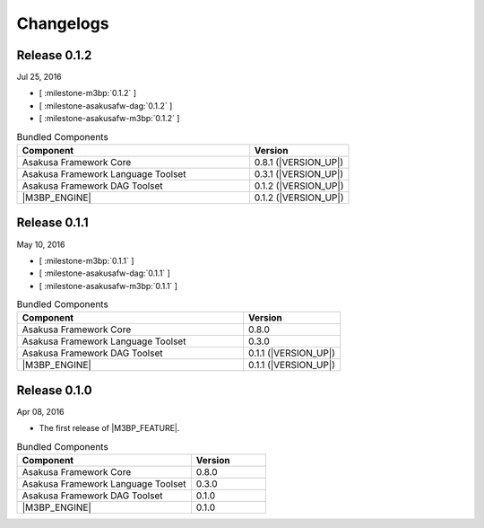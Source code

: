 ==========
Changelogs
==========

Release 0.1.2
=============

Jul 25, 2016

* [ :milestone-m3bp:`0.1.2` ]
* [ :milestone-asakusafw-dag:`0.1.2` ]
* [ :milestone-asakusafw-m3bp:`0.1.2` ]

..  list-table:: Bundled Components
    :widths: 7 3
    :header-rows: 1

    * - Component
      - Version
    * - Asakusa Framework Core
      - 0.8.1 (|VERSION_UP|)
    * - Asakusa Framework Language Toolset
      - 0.3.1 (|VERSION_UP|)
    * - Asakusa Framework DAG Toolset
      - 0.1.2 (|VERSION_UP|)
    * - |M3BP_ENGINE|
      - 0.1.2 (|VERSION_UP|)

Release 0.1.1
=============

May 10, 2016

* [ :milestone-m3bp:`0.1.1` ]
* [ :milestone-asakusafw-dag:`0.1.1` ]
* [ :milestone-asakusafw-m3bp:`0.1.1` ]

..  list-table:: Bundled Components
    :widths: 7 3
    :header-rows: 1

    * - Component
      - Version
    * - Asakusa Framework Core
      - 0.8.0
    * - Asakusa Framework Language Toolset
      - 0.3.0
    * - Asakusa Framework DAG Toolset
      - 0.1.1 (|VERSION_UP|)
    * - |M3BP_ENGINE|
      - 0.1.1 (|VERSION_UP|)

Release 0.1.0
=============

Apr 08, 2016

* The first release of |M3BP_FEATURE|.

..  list-table:: Bundled Components
    :widths: 7 3
    :header-rows: 1

    * - Component
      - Version
    * - Asakusa Framework Core
      - 0.8.0
    * - Asakusa Framework Language Toolset
      - 0.3.0
    * - Asakusa Framework DAG Toolset
      - 0.1.0
    * - |M3BP_ENGINE|
      - 0.1.0
